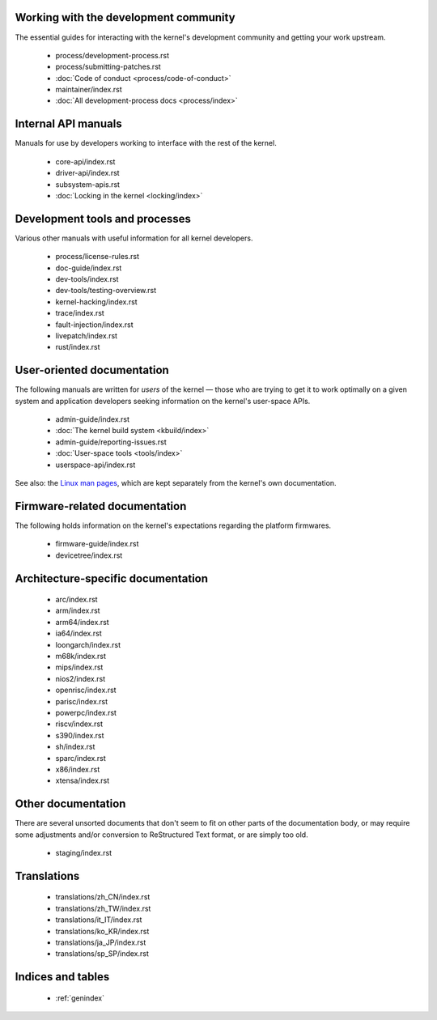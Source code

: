 .. SPDX-License-Identifier: GPL-2.0

Working with the development community
--------------------------------------

The essential guides for interacting with the kernel's development
community and getting your work upstream.

 * process/development-process.rst
 * process/submitting-patches.rst
 * :doc:`Code of conduct <process/code-of-conduct>`
 * maintainer/index.rst
 * :doc:`All development-process docs <process/index>`

Internal API manuals
--------------------

Manuals for use by developers working to interface with the rest of the
kernel.

 * core-api/index.rst
 * driver-api/index.rst
 * subsystem-apis.rst
 * :doc:`Locking in the kernel <locking/index>`

Development tools and processes
-------------------------------

Various other manuals with useful information for all kernel developers.

 * process/license-rules.rst
 * doc-guide/index.rst
 * dev-tools/index.rst
 * dev-tools/testing-overview.rst
 * kernel-hacking/index.rst
 * trace/index.rst
 * fault-injection/index.rst
 * livepatch/index.rst
 * rust/index.rst

User-oriented documentation
---------------------------

The following manuals are written for *users* of the kernel — those who are
trying to get it to work optimally on a given system and application
developers seeking information on the kernel's user-space APIs.

 * admin-guide/index.rst
 * :doc:`The kernel build system <kbuild/index>`
 * admin-guide/reporting-issues.rst
 * :doc:`User-space tools <tools/index>`
 * userspace-api/index.rst

See also: the `Linux man pages <https://www.kernel.org/doc/man-pages/>`_,
which are kept separately from the kernel's own documentation.

Firmware-related documentation
------------------------------

The following holds information on the kernel's expectations regarding the
platform firmwares.

 * firmware-guide/index.rst
 * devicetree/index.rst

Architecture-specific documentation
-----------------------------------

 * arc/index.rst
 * arm/index.rst
 * arm64/index.rst
 * ia64/index.rst
 * loongarch/index.rst
 * m68k/index.rst
 * mips/index.rst
 * nios2/index.rst
 * openrisc/index.rst
 * parisc/index.rst
 * powerpc/index.rst
 * riscv/index.rst
 * s390/index.rst
 * sh/index.rst
 * sparc/index.rst
 * x86/index.rst
 * xtensa/index.rst


Other documentation
-------------------

There are several unsorted documents that don't seem to fit on other parts
of the documentation body, or may require some adjustments and/or conversion
to ReStructured Text format, or are simply too old.

 * staging/index.rst

Translations
------------

 * translations/zh_CN/index.rst
 * translations/zh_TW/index.rst
 * translations/it_IT/index.rst
 * translations/ko_KR/index.rst
 * translations/ja_JP/index.rst
 * translations/sp_SP/index.rst


Indices and tables
------------------

 * :ref:`genindex`
